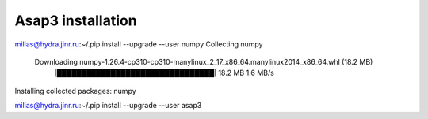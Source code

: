 Asap3 installation
===================

milias@hydra.jinr.ru:~/.pip install --upgrade --user  numpy
Collecting numpy
  Downloading numpy-1.26.4-cp310-cp310-manylinux_2_17_x86_64.manylinux2014_x86_64.whl (18.2 MB)
     |████████████████████████████████| 18.2 MB 1.6 MB/s
Installing collected packages: numpy


milias@hydra.jinr.ru:~/.pip install --upgrade --user  asap3


